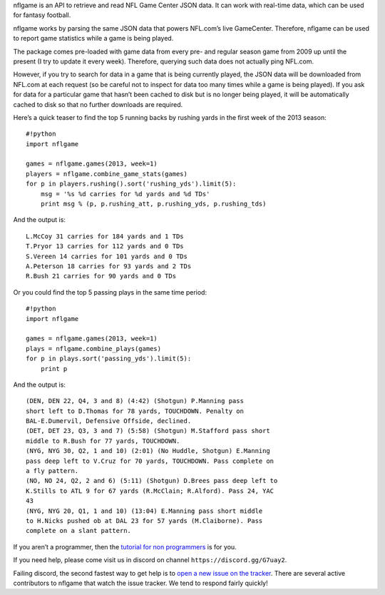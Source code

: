 nflgame is an API to retrieve and read NFL Game Center JSON data. It can
work with real-time data, which can be used for fantasy football.

nflgame works by parsing the same JSON data that powers NFL.com’s live
GameCenter. Therefore, nflgame can be used to report game statistics
while a game is being played.

The package comes pre-loaded with game data from every pre- and regular
season game from 2009 up until the present (I try to update it every
week). Therefore, querying such data does not actually ping NFL.com.

However, if you try to search for data in a game that is being currently
played, the JSON data will be downloaded from NFL.com at each request
(so be careful not to inspect for data too many times while a game is
being played). If you ask for data for a particular game that hasn’t
been cached to disk but is no longer being played, it will be
automatically cached to disk so that no further downloads are required.

Here’s a quick teaser to find the top 5 running backs by rushing yards
in the first week of the 2013 season:

::

   #!python
   import nflgame

   games = nflgame.games(2013, week=1)
   players = nflgame.combine_game_stats(games)
   for p in players.rushing().sort('rushing_yds').limit(5):
       msg = '%s %d carries for %d yards and %d TDs'
       print msg % (p, p.rushing_att, p.rushing_yds, p.rushing_tds)

And the output is:

::

   L.McCoy 31 carries for 184 yards and 1 TDs
   T.Pryor 13 carries for 112 yards and 0 TDs
   S.Vereen 14 carries for 101 yards and 0 TDs
   A.Peterson 18 carries for 93 yards and 2 TDs
   R.Bush 21 carries for 90 yards and 0 TDs

Or you could find the top 5 passing plays in the same time period:

::

   #!python
   import nflgame

   games = nflgame.games(2013, week=1)
   plays = nflgame.combine_plays(games)
   for p in plays.sort('passing_yds').limit(5):
       print p

And the output is:

::

   (DEN, DEN 22, Q4, 3 and 8) (4:42) (Shotgun) P.Manning pass
   short left to D.Thomas for 78 yards, TOUCHDOWN. Penalty on
   BAL-E.Dumervil, Defensive Offside, declined.
   (DET, DET 23, Q3, 3 and 7) (5:58) (Shotgun) M.Stafford pass short
   middle to R.Bush for 77 yards, TOUCHDOWN.
   (NYG, NYG 30, Q2, 1 and 10) (2:01) (No Huddle, Shotgun) E.Manning
   pass deep left to V.Cruz for 70 yards, TOUCHDOWN. Pass complete on
   a fly pattern.
   (NO, NO 24, Q2, 2 and 6) (5:11) (Shotgun) D.Brees pass deep left to
   K.Stills to ATL 9 for 67 yards (R.McClain; R.Alford). Pass 24, YAC
   43
   (NYG, NYG 20, Q1, 1 and 10) (13:04) E.Manning pass short middle
   to H.Nicks pushed ob at DAL 23 for 57 yards (M.Claiborne). Pass
   complete on a slant pattern.

If you aren’t a programmer, then the `tutorial for non
programmers <http://goo.gl/y05fVj>`__ is for you.

If you need help, please come visit us in discord on channel
``https://discord.gg/G7uay2``.

Failing discord, the second fastest way to get help is to `open a new
issue on the
tracker <https://github.com/derek-adair/nflgame/issues/new>`__. There
are several active contributors to nflgame that watch the issue tracker.
We tend to respond fairly quickly!
